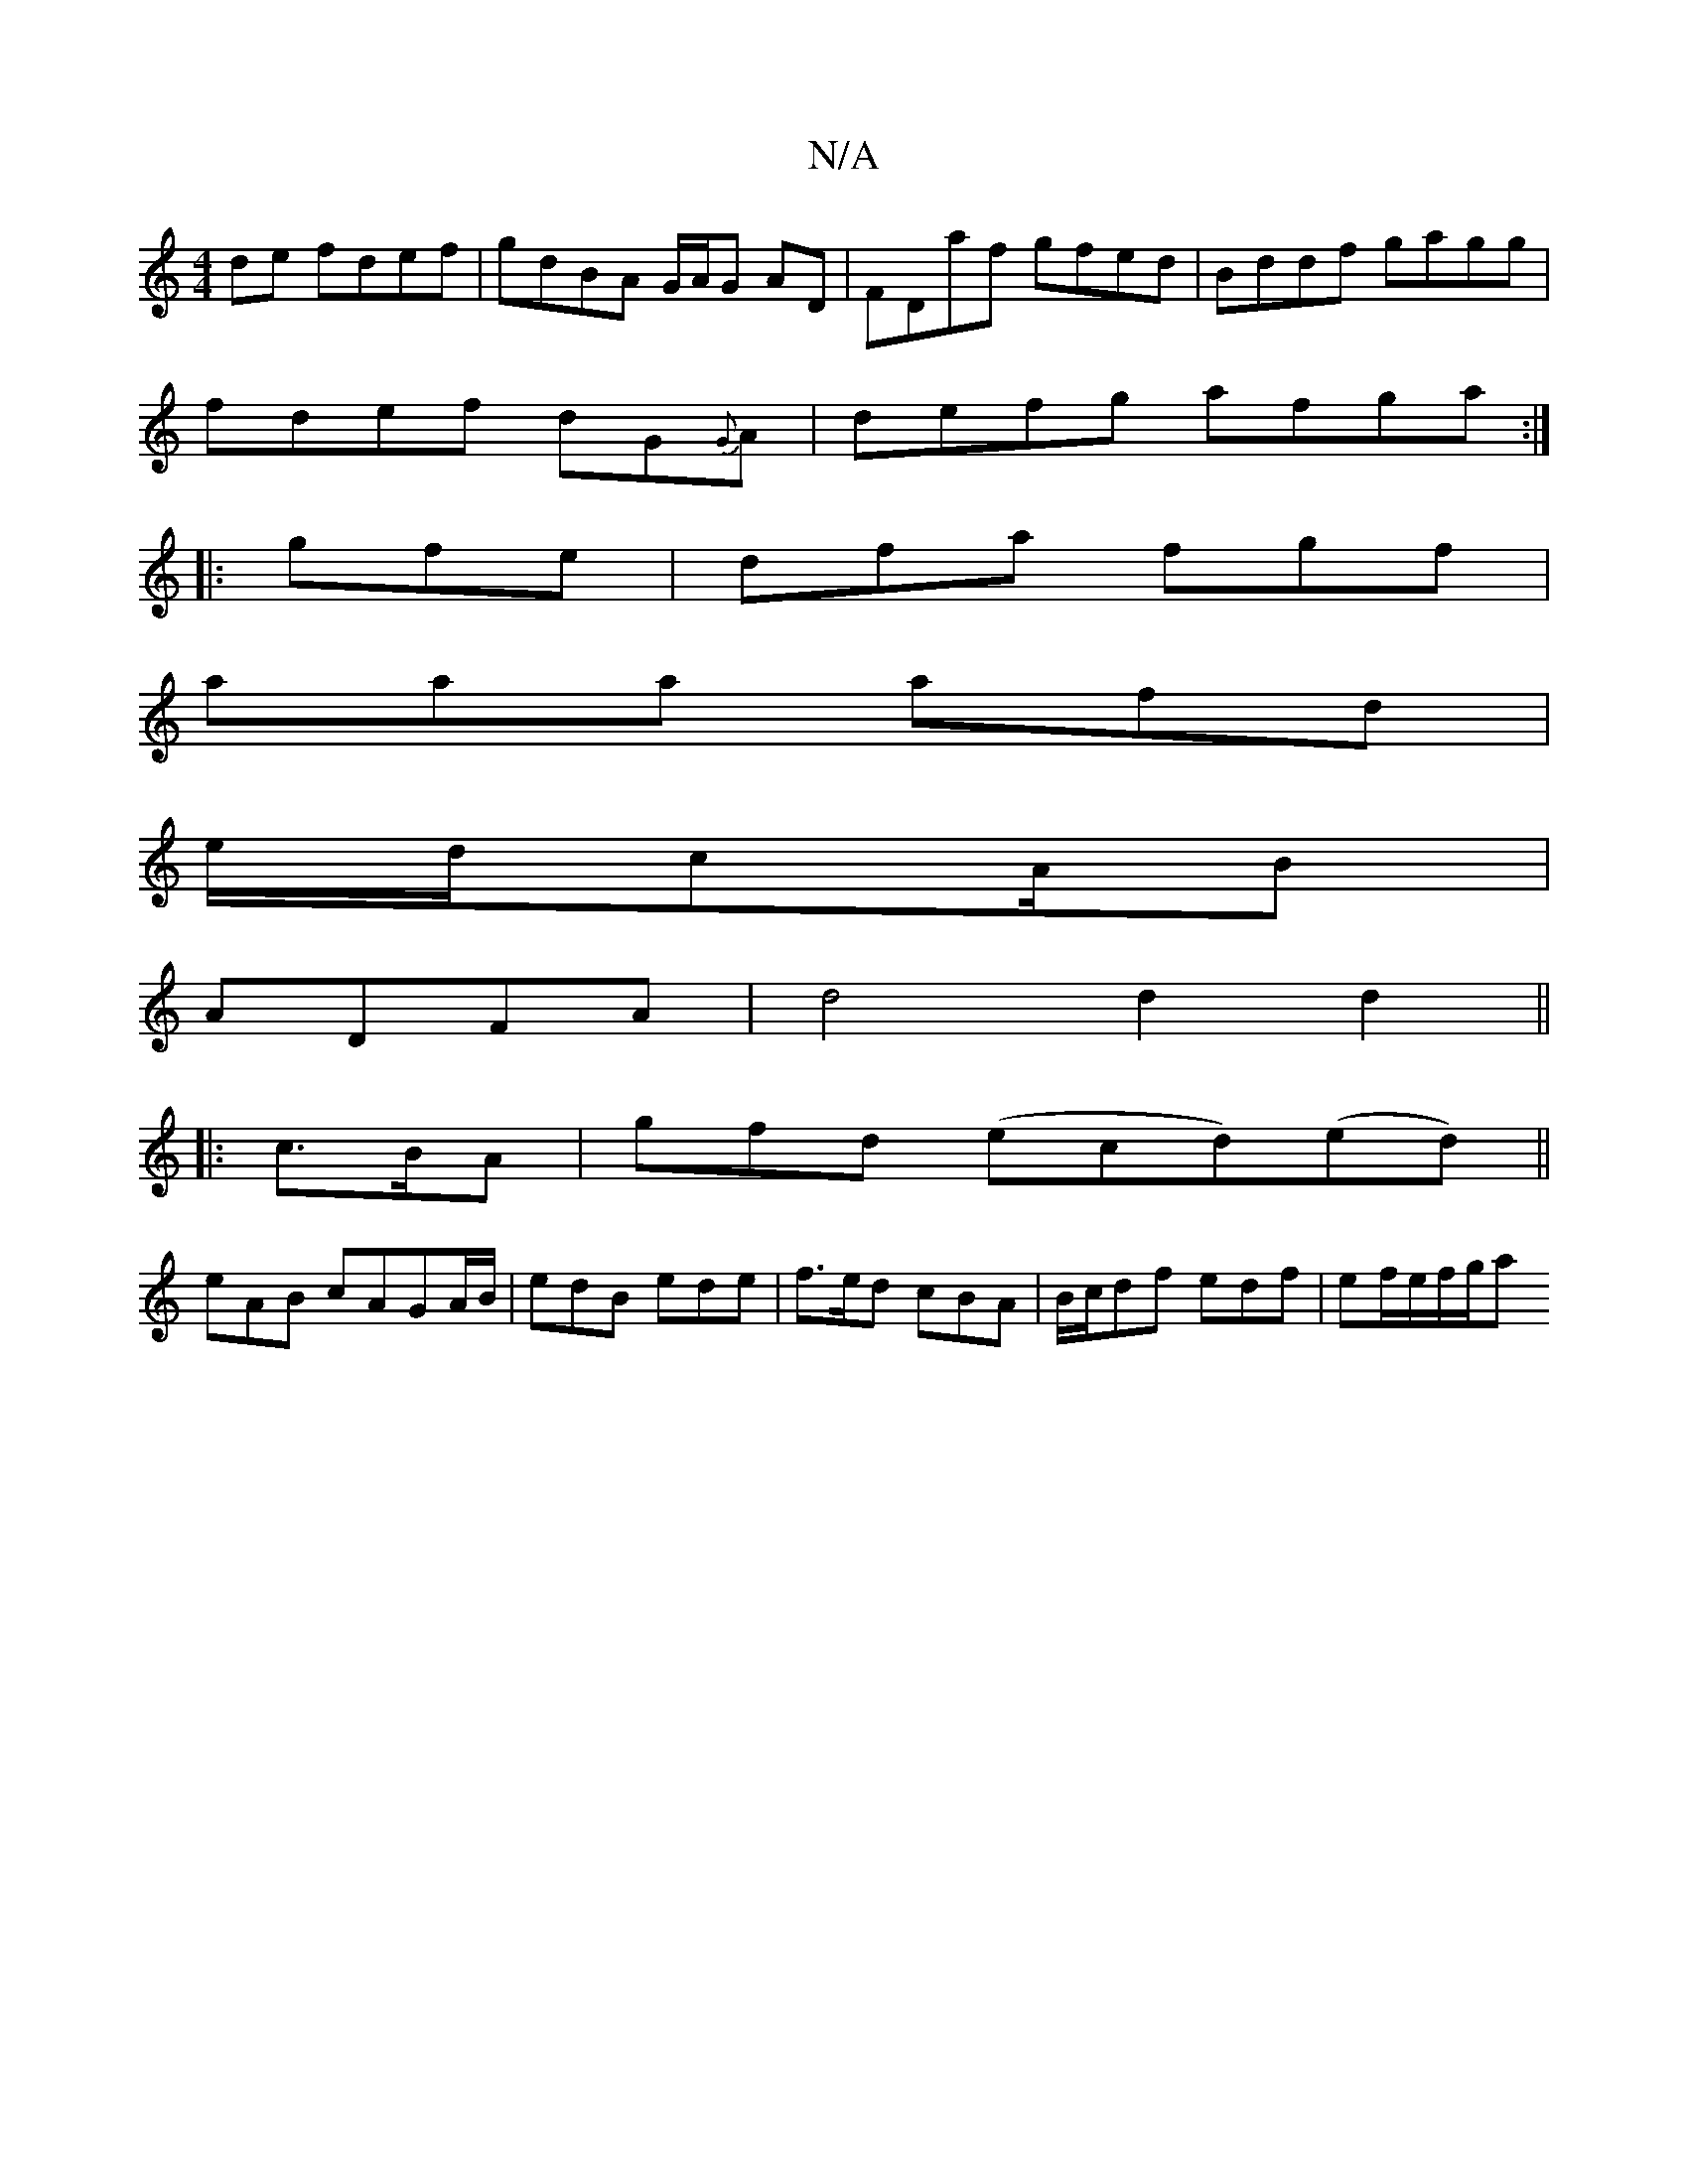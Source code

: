 X:1
T:N/A
M:4/4
R:N/A
K:Cmajor
de fdef|gdBA G/A/G AD|FDaf gfed|Bddf gagg|
fdef dG{G}A|defg afga:|
|:gfe|dfa fgf|
aaa afd|
e/d/cA/2B|
ADFA | d4 d2 d2 ||
|: c>BA | gfd (ec}d)(ed) ||
eAB cAGA/B/ |edB ede|f>ed cBA|B/c/df edf|ef/e/f/g/a